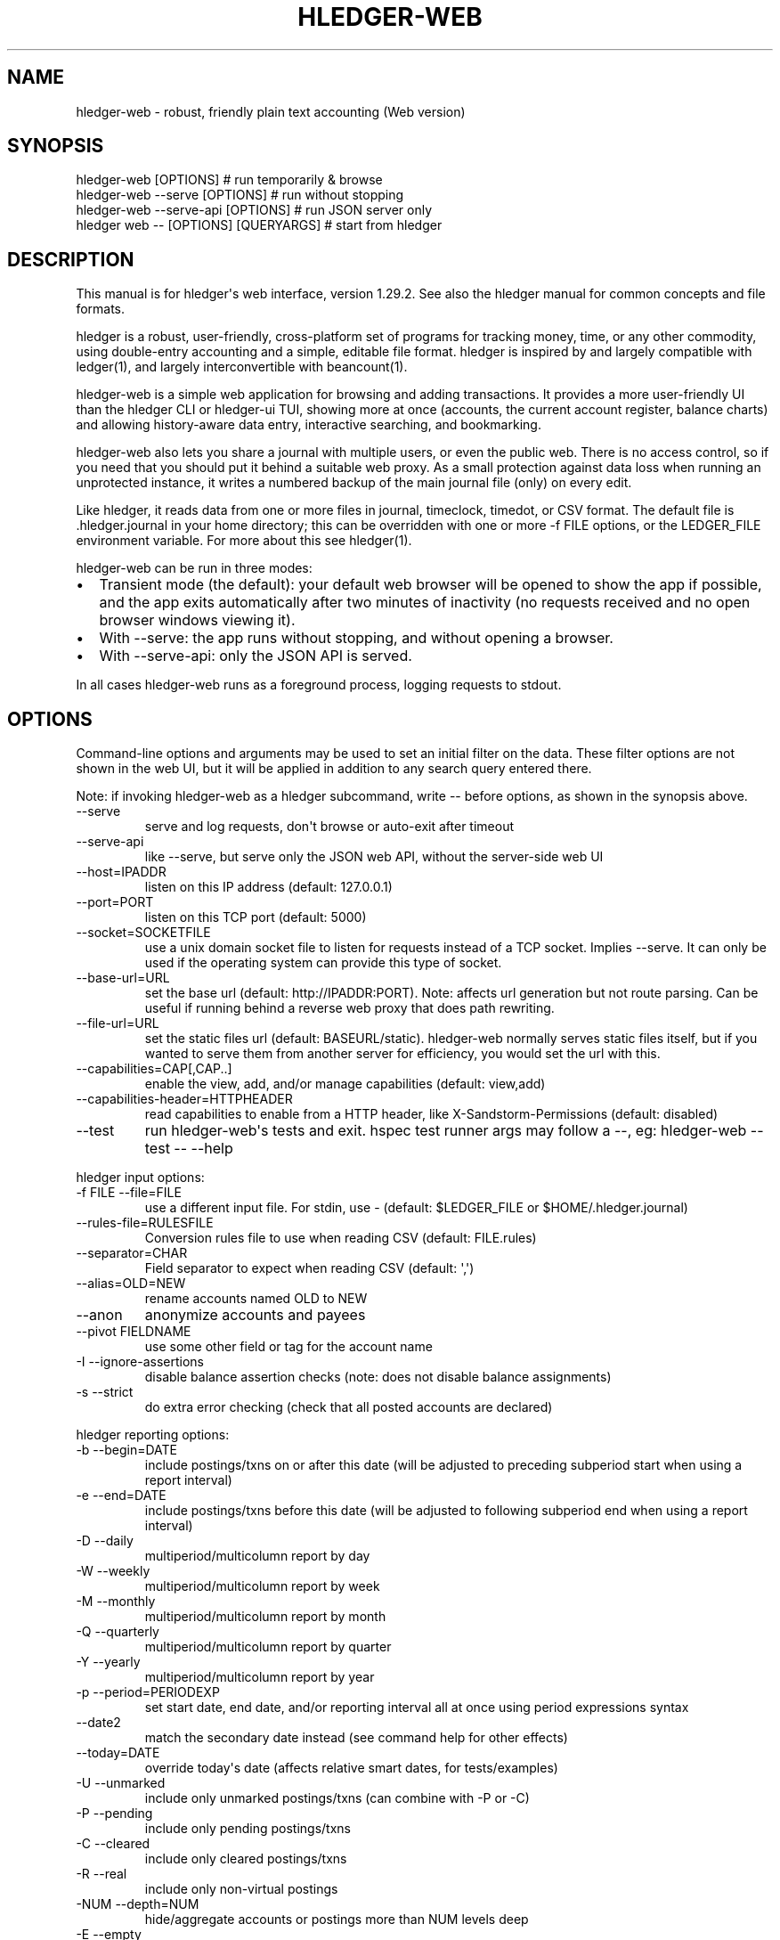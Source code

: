 
.TH "HLEDGER-WEB" "1" "April 2023" "hledger-web-1.29.2 " "hledger User Manuals"



.SH NAME
.PP
hledger-web - robust, friendly plain text accounting (Web version)
.SH SYNOPSIS
.PP
\f[V]hledger-web [OPTIONS]                  # run temporarily & browse\f[R]
.PD 0
.P
.PD
\f[V]hledger-web --serve [OPTIONS]          # run without stopping\f[R]
.PD 0
.P
.PD
\f[V]hledger-web --serve-api [OPTIONS]      # run JSON server only\f[R]
.PD 0
.P
.PD
\f[V]hledger web -- [OPTIONS] [QUERYARGS]\f[R] # start from hledger
.SH DESCRIPTION
.PP
This manual is for hledger\[aq]s web interface, version 1.29.2.
See also the hledger manual for common concepts and file formats.
.PP
hledger is a robust, user-friendly, cross-platform set of programs for
tracking money, time, or any other commodity, using double-entry
accounting and a simple, editable file format.
hledger is inspired by and largely compatible with ledger(1), and
largely interconvertible with beancount(1).
.PP
hledger-web is a simple web application for browsing and adding
transactions.
It provides a more user-friendly UI than the hledger CLI or hledger-ui
TUI, showing more at once (accounts, the current account register,
balance charts) and allowing history-aware data entry, interactive
searching, and bookmarking.
.PP
hledger-web also lets you share a journal with multiple users, or even
the public web.
There is no access control, so if you need that you should put it behind
a suitable web proxy.
As a small protection against data loss when running an unprotected
instance, it writes a numbered backup of the main journal file (only) on
every edit.
.PP
Like hledger, it reads data from one or more files in journal,
timeclock, timedot, or CSV format.
The default file is \f[V].hledger.journal\f[R] in your home directory;
this can be overridden with one or more \f[V]-f FILE\f[R] options, or
the \f[V]LEDGER_FILE\f[R] environment variable.
For more about this see hledger(1).
.PP
hledger-web can be run in three modes:
.IP \[bu] 2
Transient mode (the default): your default web browser will be opened to
show the app if possible, and the app exits automatically after two
minutes of inactivity (no requests received and no open browser windows
viewing it).
.IP \[bu] 2
With \f[V]--serve\f[R]: the app runs without stopping, and without
opening a browser.
.IP \[bu] 2
With \f[V]--serve-api\f[R]: only the JSON API is served.
.PP
In all cases hledger-web runs as a foreground process, logging requests
to stdout.
.SH OPTIONS
.PP
Command-line options and arguments may be used to set an initial filter
on the data.
These filter options are not shown in the web UI, but it will be applied
in addition to any search query entered there.
.PP
Note: if invoking hledger-web as a hledger subcommand, write
\f[V]--\f[R] before options, as shown in the synopsis above.
.TP
\f[V]--serve\f[R]
serve and log requests, don\[aq]t browse or auto-exit after timeout
.TP
\f[V]--serve-api\f[R]
like --serve, but serve only the JSON web API, without the server-side
web UI
.TP
\f[V]--host=IPADDR\f[R]
listen on this IP address (default: 127.0.0.1)
.TP
\f[V]--port=PORT\f[R]
listen on this TCP port (default: 5000)
.TP
\f[V]--socket=SOCKETFILE\f[R]
use a unix domain socket file to listen for requests instead of a TCP
socket.
Implies \f[V]--serve\f[R].
It can only be used if the operating system can provide this type of
socket.
.TP
\f[V]--base-url=URL\f[R]
set the base url (default: http://IPADDR:PORT).
Note: affects url generation but not route parsing.
Can be useful if running behind a reverse web proxy that does path
rewriting.
.TP
\f[V]--file-url=URL\f[R]
set the static files url (default: BASEURL/static).
hledger-web normally serves static files itself, but if you wanted to
serve them from another server for efficiency, you would set the url
with this.
.TP
\f[V]--capabilities=CAP[,CAP..]\f[R]
enable the view, add, and/or manage capabilities (default: view,add)
.TP
\f[V]--capabilities-header=HTTPHEADER\f[R]
read capabilities to enable from a HTTP header, like
X-Sandstorm-Permissions (default: disabled)
.TP
\f[V]--test\f[R]
run hledger-web\[aq]s tests and exit.
hspec test runner args may follow a --, eg: hledger-web --test -- --help
.PP
hledger input options:
.TP
\f[V]-f FILE --file=FILE\f[R]
use a different input file.
For stdin, use - (default: \f[V]$LEDGER_FILE\f[R] or
\f[V]$HOME/.hledger.journal\f[R])
.TP
\f[V]--rules-file=RULESFILE\f[R]
Conversion rules file to use when reading CSV (default: FILE.rules)
.TP
\f[V]--separator=CHAR\f[R]
Field separator to expect when reading CSV (default: \[aq],\[aq])
.TP
\f[V]--alias=OLD=NEW\f[R]
rename accounts named OLD to NEW
.TP
\f[V]--anon\f[R]
anonymize accounts and payees
.TP
\f[V]--pivot FIELDNAME\f[R]
use some other field or tag for the account name
.TP
\f[V]-I --ignore-assertions\f[R]
disable balance assertion checks (note: does not disable balance
assignments)
.TP
\f[V]-s --strict\f[R]
do extra error checking (check that all posted accounts are declared)
.PP
hledger reporting options:
.TP
\f[V]-b --begin=DATE\f[R]
include postings/txns on or after this date (will be adjusted to
preceding subperiod start when using a report interval)
.TP
\f[V]-e --end=DATE\f[R]
include postings/txns before this date (will be adjusted to following
subperiod end when using a report interval)
.TP
\f[V]-D --daily\f[R]
multiperiod/multicolumn report by day
.TP
\f[V]-W --weekly\f[R]
multiperiod/multicolumn report by week
.TP
\f[V]-M --monthly\f[R]
multiperiod/multicolumn report by month
.TP
\f[V]-Q --quarterly\f[R]
multiperiod/multicolumn report by quarter
.TP
\f[V]-Y --yearly\f[R]
multiperiod/multicolumn report by year
.TP
\f[V]-p --period=PERIODEXP\f[R]
set start date, end date, and/or reporting interval all at once using
period expressions syntax
.TP
\f[V]--date2\f[R]
match the secondary date instead (see command help for other effects)
.TP
\f[V]--today=DATE\f[R]
override today\[aq]s date (affects relative smart dates, for
tests/examples)
.TP
\f[V]-U --unmarked\f[R]
include only unmarked postings/txns (can combine with -P or -C)
.TP
\f[V]-P --pending\f[R]
include only pending postings/txns
.TP
\f[V]-C --cleared\f[R]
include only cleared postings/txns
.TP
\f[V]-R --real\f[R]
include only non-virtual postings
.TP
\f[V]-NUM --depth=NUM\f[R]
hide/aggregate accounts or postings more than NUM levels deep
.TP
\f[V]-E --empty\f[R]
show items with zero amount, normally hidden (and vice-versa in
hledger-ui/hledger-web)
.TP
\f[V]-B --cost\f[R]
convert amounts to their cost/selling amount at transaction time
.TP
\f[V]-V --market\f[R]
convert amounts to their market value in default valuation commodities
.TP
\f[V]-X --exchange=COMM\f[R]
convert amounts to their market value in commodity COMM
.TP
\f[V]--value\f[R]
convert amounts to cost or market value, more flexibly than -B/-V/-X
.TP
\f[V]--infer-market-prices\f[R]
use transaction prices (recorded with \[at] or \[at]\[at]) as additional
market prices, as if they were P directives
.TP
\f[V]--auto\f[R]
apply automated posting rules to modify transactions.
.TP
\f[V]--forecast\f[R]
generate future transactions from periodic transaction rules, for the
next 6 months or till report end date.
In hledger-ui, also make ordinary future transactions visible.
.TP
\f[V]--commodity-style\f[R]
Override the commodity style in the output for the specified commodity.
For example \[aq]EUR1.000,00\[aq].
.TP
\f[V]--color=WHEN (or --colour=WHEN)\f[R]
Should color-supporting commands use ANSI color codes in text output.
\[aq]auto\[aq] (default): whenever stdout seems to be a color-supporting
terminal.
\[aq]always\[aq] or \[aq]yes\[aq]: always, useful eg when piping output
into \[aq]less -R\[aq].
\[aq]never\[aq] or \[aq]no\[aq]: never.
A NO_COLOR environment variable overrides this.
.TP
\f[V]--pretty[=WHEN]\f[R]
Show prettier output, e.g.
using unicode box-drawing characters.
Accepts \[aq]yes\[aq] (the default) or \[aq]no\[aq] (\[aq]y\[aq],
\[aq]n\[aq], \[aq]always\[aq], \[aq]never\[aq] also work).
If you provide an argument you must use \[aq]=\[aq], e.g.
\[aq]--pretty=yes\[aq].
.PP
When a reporting option appears more than once in the command line, the
last one takes precedence.
.PP
Some reporting options can also be written as query arguments.
.PP
hledger help options:
.TP
\f[V]-h --help\f[R]
show general or COMMAND help
.TP
\f[V]--man\f[R]
show general or COMMAND user manual with man
.TP
\f[V]--info\f[R]
show general or COMMAND user manual with info
.TP
\f[V]--version\f[R]
show general or ADDONCMD version
.TP
\f[V]--debug[=N]\f[R]
show debug output (levels 1-9, default: 1)
.PP
A \[at]FILE argument will be expanded to the contents of FILE, which
should contain one command line option/argument per line.
(To prevent this, insert a \f[V]--\f[R] argument before.)
.PP
By default the server listens on IP address 127.0.0.1, accessible only
to local requests.
You can use \f[V]--host\f[R] to change this, eg \f[V]--host 0.0.0.0\f[R]
to listen on all configured addresses.
.PP
Similarly, use \f[V]--port\f[R] to set a TCP port other than 5000, eg if
you are running multiple hledger-web instances.
.PP
Both of these options are ignored when \f[V]--socket\f[R] is used.
In this case, it creates an \f[V]AF_UNIX\f[R] socket file at the
supplied path and uses that for communication.
This is an alternative way of running multiple hledger-web instances
behind a reverse proxy that handles authentication for different users.
The path can be derived in a predictable way, eg by using the username
within the path.
As an example, \f[V]nginx\f[R] as reverse proxy can use the variable
\f[V]$remote_user\f[R] to derive a path from the username used in a HTTP
basic authentication.
The following \f[V]proxy_pass\f[R] directive allows access to all
\f[V]hledger-web\f[R] instances that created a socket in
\f[V]/tmp/hledger/\f[R]:
.IP
.nf
\f[C]
  proxy_pass http://unix:/tmp/hledger/${remote_user}.socket;
\f[R]
.fi
.PP
You can use \f[V]--base-url\f[R] to change the protocol, hostname, port
and path that appear in hyperlinks, useful eg for integrating
hledger-web within a larger website.
The default is \f[V]http://HOST:PORT/\f[R] using the server\[aq]s
configured host address and TCP port (or \f[V]http://HOST\f[R] if PORT
is 80).
.PP
With \f[V]--file-url\f[R] you can set a different base url for static
files, eg for better caching or cookie-less serving on high performance
websites.
.SH PERMISSIONS
.PP
By default, hledger-web allows anyone who can reach it to view the
journal and to add new transactions, but not to change existing data.
.PP
You can restrict who can reach it by
.IP \[bu] 2
setting the IP address it listens on (see \f[V]--host\f[R] above).
By default it listens on 127.0.0.1, accessible to all users on the local
machine.
.IP \[bu] 2
putting it behind an authenticating proxy, using eg apache or nginx
.IP \[bu] 2
custom firewall rules
.PP
You can restrict what the users who reach it can do, by
.IP \[bu] 2
using the \f[V]--capabilities=CAP[,CAP..]\f[R] flag when you start it,
enabling one or more of the following capabilities.
The default value is \f[V]view,add\f[R]:
.RS 2
.IP \[bu] 2
\f[V]view\f[R] - allows viewing the journal file and all included files
.IP \[bu] 2
\f[V]add\f[R] - allows adding new transactions to the main journal file
.IP \[bu] 2
\f[V]manage\f[R] - allows editing, uploading or downloading the main or
included files
.RE
.IP \[bu] 2
using the \f[V]--capabilities-header=HTTPHEADER\f[R] flag to specify a
HTTP header from which it will read capabilities to enable.
hledger-web on Sandstorm uses the X-Sandstorm-Permissions header to
integrate with Sandstorm\[aq]s permissions.
This is disabled by default.
.SH EDITING, UPLOADING, DOWNLOADING
.PP
If you enable the \f[V]manage\f[R] capability mentioned above,
you\[aq]ll see a new \[dq]spanner\[dq] button to the right of the search
form.
Clicking this will let you edit, upload, or download the journal file or
any files it includes.
.PP
Note, unlike any other hledger command, in this mode you (or any
visitor) can alter or wipe the data files.
.PP
Normally whenever a file is changed in this way, hledger-web saves a
numbered backup (assuming file permissions allow it, the disk is not
full, etc.)
hledger-web is not aware of version control systems, currently; if you
use one, you\[aq]ll have to arrange to commit the changes yourself (eg
with a cron job or a file watcher like entr).
.PP
Changes which would leave the journal file(s) unparseable or non-valid
(eg with failing balance assertions) are prevented.
(Probably.
This needs re-testing.)
.SH RELOADING
.PP
hledger-web detects changes made to the files by other means (eg if you
edit it directly, outside of hledger-web), and it will show the new data
when you reload the page or navigate to a new page.
If a change makes a file unparseable, hledger-web will display an error
message until the file has been fixed.
.PP
(Note: if you are viewing files mounted from another machine, make sure
that both machine clocks are roughly in step.)
.SH JSON API
.PP
In addition to the web UI, hledger-web also serves a JSON API that can
be used to get data or add new transactions.
If you want the JSON API only, you can use the \f[V]--serve-api\f[R]
flag.
Eg:
.IP
.nf
\f[C]
$ hledger-web -f examples/sample.journal --serve-api
\&...
\f[R]
.fi
.PP
You can get JSON data from these routes:
.IP
.nf
\f[C]
/version
/accountnames
/transactions
/prices
/commodities
/accounts
/accounttransactions/ACCOUNTNAME
\f[R]
.fi
.PP
Eg, all account names in the journal (similar to the accounts command).
(hledger-web\[aq]s JSON does not include newlines, here we use python to
prettify it):
.IP
.nf
\f[C]
$ curl -s http://127.0.0.1:5000/accountnames | python -m json.tool
[
    \[dq]assets\[dq],
    \[dq]assets:bank\[dq],
    \[dq]assets:bank:checking\[dq],
    \[dq]assets:bank:saving\[dq],
    \[dq]assets:cash\[dq],
    \[dq]expenses\[dq],
    \[dq]expenses:food\[dq],
    \[dq]expenses:supplies\[dq],
    \[dq]income\[dq],
    \[dq]income:gifts\[dq],
    \[dq]income:salary\[dq],
    \[dq]liabilities\[dq],
    \[dq]liabilities:debts\[dq]
]
\f[R]
.fi
.PP
Or all transactions:
.IP
.nf
\f[C]
$ curl -s http://127.0.0.1:5000/transactions | python -m json.tool
[
    {
        \[dq]tcode\[dq]: \[dq]\[dq],
        \[dq]tcomment\[dq]: \[dq]\[dq],
        \[dq]tdate\[dq]: \[dq]2008-01-01\[dq],
        \[dq]tdate2\[dq]: null,
        \[dq]tdescription\[dq]: \[dq]income\[dq],
        \[dq]tindex\[dq]: 1,
        \[dq]tpostings\[dq]: [
            {
                \[dq]paccount\[dq]: \[dq]assets:bank:checking\[dq],
                \[dq]pamount\[dq]: [
                    {
                        \[dq]acommodity\[dq]: \[dq]$\[dq],
                        \[dq]aismultiplier\[dq]: false,
                        \[dq]aprice\[dq]: null,
\&...
\f[R]
.fi
.PP
Most of the JSON corresponds to hledger\[aq]s data types; for details of
what the fields mean, see the Hledger.Data.Json haddock docs and click
on the various data types, eg Transaction.
And for a higher level understanding, see the journal docs.
.PP
In some cases there is outer JSON corresponding to a \[dq]Report\[dq]
type.
To understand that, go to the Hledger.Web.Handler.MiscR haddock and look
at the source for the appropriate handler to see what it returns.
Eg for \f[V]/accounttransactions\f[R] it\[aq]s getAccounttransactionsR,
returning a \[dq]\f[V]accountTransactionsReport ...\f[R]\[dq].
Looking up the haddock for that we can see that /accounttransactions
returns an AccountTransactionsReport, which consists of a report title
and a list of AccountTransactionsReportItem (etc).
.PP
You can add a new transaction to the journal with a PUT request to
\f[V]/add\f[R], if hledger-web was started with the \f[V]add\f[R]
capability (enabled by default).
The payload must be the full, exact JSON representation of a hledger
transaction (partial data won\[aq]t do).
You can get sample JSON from hledger-web\[aq]s \f[V]/transactions\f[R]
or \f[V]/accounttransactions\f[R], or you can export it with
hledger-lib, eg like so:
.IP
.nf
\f[C]
\&.../hledger$ stack ghci hledger-lib
>>> writeJsonFile \[dq]txn.json\[dq] (head $ jtxns samplejournal)
>>> :q
\f[R]
.fi
.PP
Here\[aq]s how it looks as of hledger-1.17 (remember, this JSON
corresponds to hledger\[aq]s Transaction and related data types):
.IP
.nf
\f[C]
{
    \[dq]tcomment\[dq]: \[dq]\[dq],
    \[dq]tpostings\[dq]: [
        {
            \[dq]pbalanceassertion\[dq]: null,
            \[dq]pstatus\[dq]: \[dq]Unmarked\[dq],
            \[dq]pamount\[dq]: [
                {
                    \[dq]aprice\[dq]: null,
                    \[dq]acommodity\[dq]: \[dq]$\[dq],
                    \[dq]aquantity\[dq]: {
                        \[dq]floatingPoint\[dq]: 1,
                        \[dq]decimalPlaces\[dq]: 10,
                        \[dq]decimalMantissa\[dq]: 10000000000
                    },
                    \[dq]aismultiplier\[dq]: false,
                    \[dq]astyle\[dq]: {
                        \[dq]ascommodityside\[dq]: \[dq]L\[dq],
                        \[dq]asdigitgroups\[dq]: null,
                        \[dq]ascommodityspaced\[dq]: false,
                        \[dq]asprecision\[dq]: 2,
                        \[dq]asdecimalpoint\[dq]: \[dq].\[dq]
                    }
                }
            ],
            \[dq]ptransaction_\[dq]: \[dq]1\[dq],
            \[dq]paccount\[dq]: \[dq]assets:bank:checking\[dq],
            \[dq]pdate\[dq]: null,
            \[dq]ptype\[dq]: \[dq]RegularPosting\[dq],
            \[dq]pcomment\[dq]: \[dq]\[dq],
            \[dq]pdate2\[dq]: null,
            \[dq]ptags\[dq]: [],
            \[dq]poriginal\[dq]: null
        },
        {
            \[dq]pbalanceassertion\[dq]: null,
            \[dq]pstatus\[dq]: \[dq]Unmarked\[dq],
            \[dq]pamount\[dq]: [
                {
                    \[dq]aprice\[dq]: null,
                    \[dq]acommodity\[dq]: \[dq]$\[dq],
                    \[dq]aquantity\[dq]: {
                        \[dq]floatingPoint\[dq]: -1,
                        \[dq]decimalPlaces\[dq]: 10,
                        \[dq]decimalMantissa\[dq]: -10000000000
                    },
                    \[dq]aismultiplier\[dq]: false,
                    \[dq]astyle\[dq]: {
                        \[dq]ascommodityside\[dq]: \[dq]L\[dq],
                        \[dq]asdigitgroups\[dq]: null,
                        \[dq]ascommodityspaced\[dq]: false,
                        \[dq]asprecision\[dq]: 2,
                        \[dq]asdecimalpoint\[dq]: \[dq].\[dq]
                    }
                }
            ],
            \[dq]ptransaction_\[dq]: \[dq]1\[dq],
            \[dq]paccount\[dq]: \[dq]income:salary\[dq],
            \[dq]pdate\[dq]: null,
            \[dq]ptype\[dq]: \[dq]RegularPosting\[dq],
            \[dq]pcomment\[dq]: \[dq]\[dq],
            \[dq]pdate2\[dq]: null,
            \[dq]ptags\[dq]: [],
            \[dq]poriginal\[dq]: null
        }
    ],
    \[dq]ttags\[dq]: [],
    \[dq]tsourcepos\[dq]: {
        \[dq]tag\[dq]: \[dq]JournalSourcePos\[dq],
        \[dq]contents\[dq]: [
            \[dq]\[dq],
            [
                1,
                1
            ]
        ]
    },
    \[dq]tdate\[dq]: \[dq]2008-01-01\[dq],
    \[dq]tcode\[dq]: \[dq]\[dq],
    \[dq]tindex\[dq]: 1,
    \[dq]tprecedingcomment\[dq]: \[dq]\[dq],
    \[dq]tdate2\[dq]: null,
    \[dq]tdescription\[dq]: \[dq]income\[dq],
    \[dq]tstatus\[dq]: \[dq]Unmarked\[dq]
}
\f[R]
.fi
.PP
And here\[aq]s how to test adding it with curl.
This should add a new entry to your journal:
.IP
.nf
\f[C]
$ curl http://127.0.0.1:5000/add -X PUT -H \[aq]Content-Type: application/json\[aq] --data-binary \[at]txn.json
\f[R]
.fi
.SH DEBUG OUTPUT
.SS Debug output
.PP
You can add \f[V]--debug[=N]\f[R] to the command line to log debug
output.
N ranges from 1 (least output, the default) to 9 (maximum output).
Typically you would start with 1 and increase until you are seeing
enough.
Debug output goes to stderr, interleaved with the requests logged on
stdout.
To capture debug output in a log file instead, you can usually redirect
stderr, eg:
.PD 0
.P
.PD
\f[V]hledger-web --debug=3 2>hledger-web.log\f[R].
.SH ENVIRONMENT
.PP
\f[B]LEDGER_FILE\f[R] The journal file path when not specified with
\f[V]-f\f[R].
.PP
On unix computers, the default value is:
\f[V]\[ti]/.hledger.journal\f[R].
.PP
A more typical value is something like
\f[V]\[ti]/finance/YYYY.journal\f[R], where \f[V]\[ti]/finance\f[R] is a
version-controlled finance directory and YYYY is the current year.
Or, \f[V]\[ti]/finance/current.journal\f[R], where current.journal is a
symbolic link to YYYY.journal.
.PP
The usual way to set this permanently is to add a command to one of your
shell\[aq]s startup files (eg \f[V]\[ti]/.profile\f[R]):
.IP
.nf
\f[C]
export LEDGER_FILE=\[ti]/finance/current.journal\[ga]
\f[R]
.fi
.PP
On some Mac computers, there is a more thorough way to set environment
variables, that will also affect applications started from the GUI (eg,
Emacs started from a dock icon): In
\f[V]\[ti]/.MacOSX/environment.plist\f[R], add an entry like:
.IP
.nf
\f[C]
{
  \[dq]LEDGER_FILE\[dq] : \[dq]\[ti]/finance/current.journal\[dq]
}
\f[R]
.fi
.PP
For this to take effect you might need to \f[V]killall Dock\f[R], or
reboot.
.PP
On Windows computers, the default value is probably
\f[V]C:\[rs]Users\[rs]YOURNAME\[rs].hledger.journal\f[R].
You can change this by running a command like this in a powershell
window (let us know if you need to be an Administrator, and if this
persists across a reboot):
.IP
.nf
\f[C]
> setx LEDGER_FILE \[dq]C:\[rs]Users\[rs]MyUserName\[rs]finance\[rs]2021.journal\[dq]
\f[R]
.fi
.PP
Or, change it in settings: see
https://www.java.com/en/download/help/path.html.
.SH FILES
.PP
Reads data from one or more files in journal, timeclock, timedot, or CSV
format.
The default file is \f[V].hledger.journal\f[R] in your home directory;
this can be overridden with one or more \f[V]-f FILE\f[R] options, or
the \f[V]LEDGER_FILE\f[R] environment variable.
.SH BUGS
.PP
\f[V]-f-\f[R] doesn\[aq]t work (hledger-web can\[aq]t read from stdin).
.PP
Query arguments and some hledger options are ignored.
.PP
Does not work in text-mode browsers.
.PP
Does not work well on small screens.


.SH "REPORTING BUGS"
Report bugs at http://bugs.hledger.org
(or on the #hledger chat or hledger mail list)

.SH AUTHORS
Simon Michael <simon@joyful.com> and contributors.
.br
See http://hledger.org/CREDITS.html

.SH COPYRIGHT
Copyright 2007-2023 Simon Michael and contributors.

.SH LICENSE
Released under GNU GPL v3 or later.

.SH SEE ALSO
hledger(1), hledger\-ui(1), hledger\-web(1), ledger(1)
